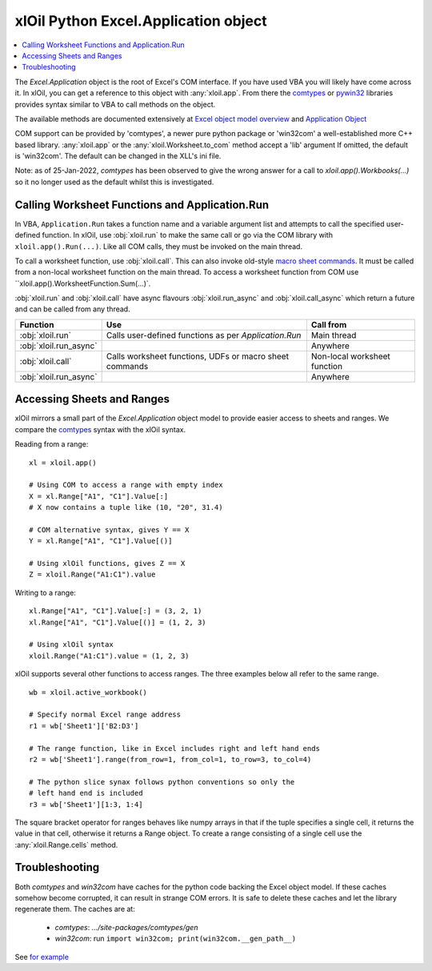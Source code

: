 =====================================
xlOil Python Excel.Application object
=====================================

.. contents::
    :local:

The `Excel.Application` object is the root of Excel's COM interface.  If you have used VBA you 
will likely have come across it.  In xlOil, you can get a reference to this object with 
:any:`xloil.app`. From there the `comtypes <https://pythonhosted.org/comtypes/>`_ or
`pywin32 <http://timgolden.me.uk/pywin32-docs/html/com/win32com/HTML/QuickStartClientCom.html>`_ 
libraries provides syntax similar to VBA to call methods on the object.

The available methods are documented extensively at `Excel object model overview <https://docs.microsoft.com/en-us/visualstudio/vsto/excel-object-model-overview>`_
and `Application Object <https://docs.microsoft.com/en-us/office/vba/api/excel.application(object)>`_

COM support can be provided by 'comtypes', a newer pure python package or 'win32com'
a well-established more C++ based library.  :any:`xloil.app` or the :any:`xloil.Worksheet.to_com` 
method accept a 'lib' argument  If omitted, the default is 'win32com'.  The default can 
be changed in the XLL's ini file.

Note: as of 25-Jan-2022, *comtypes* has been observed to give the wrong answer for a call to
`xloil.app().Workbooks(...)` so it no longer used as the default whilst this is investigated.

Calling Worksheet Functions and Application.Run
-----------------------------------------------

In VBA, ``Application.Run`` takes a function name and a variable argument list and attempts
to call the specified user-defined function.  In xlOil, use :obj:`xloil.run` to make the same 
call or go via the COM library with ``xloil.app().Run(...)``. Like all COM calls, they must be
invoked on the main thread.

To call a worksheet function, use :obj:`xloil.call`. This can also invoke old-style 
`macro sheet commands <https://docs.excel-dna.net/assets/excel-c-api-excel-4-macro-reference.pdf>`_.
It must be called from a non-local worksheet function on the main thread.  To access a worksheet
function from COM use ``xloil.app().WorksheetFunction.Sum(...)`.

:obj:`xloil.run` and :obj:`xloil.call` have async flavours :obj:`xloil.run_async` and 
:obj:`xloil.call_async` which return a future and can be called from any thread.

+------------------------+---------------------------------------------------------+------------------------------+
| Function               |  Use                                                    | Call from                    |
+========================+=========================================================+==============================+
| :obj:`xloil.run`       | Calls user-defined functions as per `Application.Run`   | Main thread                  |
+------------------------+---------------------------------------------------------+------------------------------+
| :obj:`xloil.run_async` |                                                         | Anywhere                     |
+------------------------+---------------------------------------------------------+------------------------------+
| :obj:`xloil.call`      | Calls worksheet functions, UDFs or macro sheet commands | Non-local worksheet function |
+------------------------+---------------------------------------------------------+------------------------------+
| :obj:`xloil.run_async` |                                                         | Anywhere                     |
+------------------------+---------------------------------------------------------+------------------------------+


Accessing Sheets and Ranges
---------------------------

xlOil mirrors a small part of the `Excel.Application` object model to provide easier
access to sheets and ranges.  We compare the `comtypes <https://pythonhosted.org/comtypes/>`_ 
syntax with the xlOil syntax.

Reading from a range:

::

    xl = xloil.app()

    # Using COM to access a range with empty index
    X = xl.Range["A1", "C1"].Value[:]
    # X now contains a tuple like (10, "20", 31.4)

    # COM alternative syntax, gives Y == X
    Y = xl.Range["A1", "C1"].Value[()]

    # Using xlOil functions, gives Z == X
    Z = xloil.Range("A1:C1").value


Writing to a range:

::

    xl.Range["A1", "C1"].Value[:] = (3, 2, 1)
    xl.Range["A1", "C1"].Value[()] = (1, 2, 3)

    # Using xlOil syntax
    xloil.Range("A1:C1").value = (1, 2, 3)

xlOil supports several other functions to access ranges. The three examples below
all refer to the same range.

::

    wb = xloil.active_workbook()

    # Specify normal Excel range address
    r1 = wb['Sheet1']['B2:D3']
    
    # The range function, like in Excel includes right and left hand ends
    r2 = wb['Sheet1'].range(from_row=1, from_col=1, to_row=3, to_col=4)

    # The python slice synax follows python conventions so only the 
    # left hand end is included
    r3 = wb['Sheet1'][1:3, 1:4]


The square bracket operator for ranges behaves like numpy arrays in that if 
the tuple specifies a single cell, it returns the value in that cell, otherwise 
it returns a Range object.  To create a range consisting of a single cell
use the :any:`xloil.Range.cells` method.


Troubleshooting
---------------

Both *comtypes* and *win32com* have caches for the python code backing the Excel object model. If 
these caches somehow become corrupted, it can result in strange COM errors.  It is safe to delete 
these caches and let the library regenerate them. The caches are at:

   * *comtypes*: `.../site-packages/comtypes/gen`
   * *win32com*: run ``import win32com; print(win32com.__gen_path__)``

See `for example <https://stackoverflow.com/questions/52889704/python-win32com-excel-com-model-started-generating-errors>`_
